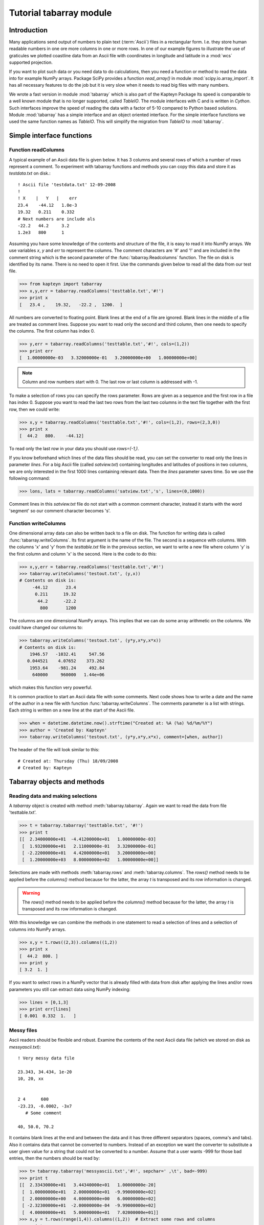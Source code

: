 Tutorial tabarray module
==========================

.. highlight:: python
   :linenothreshold: 2


Introduction
------------

Many applications send output of numbers to plain text (:term:`Ascii`)
files in a rectangular form. I.e. they store human readable
numbers in one ore more columns in one or more rows. In one of our
example figures to illustrate the use of graticules
we plotted coastline data from an Ascii file with
coordinates in longitude and latitude in a :mod:`wcs` supported projection.

If you want to plot such data or you need data to do calculations, then you
need a function or method to read the data into for example NumPy arrays.
Package SciPy provides a function *read_array()* in module :mod:`scipy.io.array_import`.
It has all necessary features to do the job but it is very slow when it needs to read
big files with many numbers.

We wrote a fast version in module :mod:`tabarray` which is also part of
the Kapteyn Package  Its speed is comparable to
a well known module that is no longer supported, called *TableIO*.
The module interfaces with C and is written in *Cython*.
Such interfaces improve the speed of reading the data with a factor of 5-10 compared
to Python based solutions.
Module :mod:`tabarray` has a simple interface and an object oriented interface.
For the simple interface functions we used the same function names as *TableIO*.
This will simplify the migration from *TableIO* to :mod:`tabarray`.


Simple interface functions
--------------------------

Function readColumns
....................

A typical example of an Ascii data file is given below.
It has 3 columns and several rows of which a number of rows represent a comment.
To experiment with tabarray functions and methods you can copy this data and store it
as `testdata.txt` on disk.::
   
   ! Ascii file 'testdata.txt' 12-09-2008
   !
   ! X    |   Y   |    err
   23.4    -44.12   1.0e-3
   19.32   0.211    0.332
   # Next numbers are include als
   -22.2   44.2     3.2
   1.2e3   800      1

Assuming you have some knowledge of the contents and structure of the file,
it is easy to read it into NumPy arrays. We use variables *x*, *y* and *err*
to represent the columns. The comment characters are '#' and '!' and are
included in the comment string which is the second parameter of the
:func:`tabarray.Readcolumns` function. The file on disk is identified by its name.
There is no need to open it first. Use the commands given below to read all
the data from our test file.

>>> from kapteyn import tabarray
>>> x,y,err = tabarray.readColumns('testtable.txt','#!')
>>> print x
[   23.4 ,    19.32,   -22.2 ,  1200.  ]

All numbers are converted to floating point.
Blank lines at the end of a file are ignored.
Blank lines in the middle of a file are treated as comment lines.
Suppose you want to read only the second and third column,
then one needs to specify the columns. The first column has index 0.

>>> y,err = tabarray.readColumns('testtable.txt','#!', cols=(1,2))
>>> print err
[  1.00000000e-03   3.32000000e-01   3.20000000e+00   1.00000000e+00]

.. note::

   Column and row numbers start with 0. The last row or last column
   is addressed with -1.

To make a selection of rows you can specify the rows parameter.
Rows are given as a sequence and the first row in a file has index 0.
Suppose you want to read the last two rows from the last two columns
in the text file together with the first row, then we could write:

>>> x,y = tabarray.readColumns('testtable.txt','#!', cols=(1,2), rows=(2,3,0))
>>> print x
[  44.2   800.    -44.12]

To read only the last row in your data you should use `rows=(-1,)`.

If you know beforehand which lines of the data files should be read,
you can set the converter to read only the lines in parameter *lines*.
For a big Ascii file (called *satview.txt*) containing longitudes and latitudes of positions
in two columns, we are only interested in the first 1000 lines containing
relevant data. Then the *lines* parameter saves time.
So we use the following command:

>>> lons, lats = tabarray.readColumns('satview.txt','s', lines=(0,1000))

Comment lines in this *satview.txt* file do not start with a common
comment character, instead it starts with the word 'segment' so our
comment character becomes 's'.


Function writeColumns
.....................

One dimensional array data can also be written back to a file on disk.
The function for writing data is called :func:`tabarray.writeColumns`.
Its first argument is the name of the file. The second is a sequence
with columns. With the columns 'x' and 'y' from the *testtable.txt* file
in the previous section,
we want to write a new file where column 'y' is the first column and
column 'x' is the second.
Here is the code to do this:

>>> x,y,err = tabarray.readColumns('testtable.txt','#!')
>>> tabarray.writeColumns('testout.txt', (y,x)) 
# Contents on disk is:
     -44.12       23.4
      0.211      19.32
       44.2      -22.2
        800       1200

The columns are one dimensional NumPy arrays.
This implies that we can do some array arithmetic on the columns.
We could have changed our columns to:

>>> tabarray.writeColumns('testout.txt', (y*y,x*y,x*x))
# Contents on disk is:
    1946.57   -1032.41     547.56
   0.044521    4.07652    373.262
    1953.64    -981.24     492.84
     640000     960000   1.44e+06

which makes this function very powerful.

It is common practice to start an Ascii data file with some comments.
Next code shows how to write a date and the name of the author in a new
file with function :func:`tabarray.writeColumns`. The comments parameter
is a list with strings. Each string is written on a new line at the start of the Ascii file.

>>> when = datetime.datetime.now().strftime("Created at: %A (%a) %d/%m/%Y")
>>> author = 'Created by: Kapteyn'
>>> tabarray.writeColumns('testout.txt', (y*y,x*y,x*x), comment=[when, author])

The header of the file will look similar to this::

   # Created at: Thursday (Thu) 18/09/2008
   # Created by: Kapteyn


Tabarray objects and methods
----------------------------

Reading data and making selections
..................................

A *tabarray* object is created with method :meth:`tabarray.tabarray`.
Again we want to read the data from file 'testtable.txt'.

>>> t = tabarray.tabarray('testtable.txt', '#!')
>>> print t
[[  2.34000000e+01  -4.41200000e+01   1.00000000e-03]
 [  1.93200000e+01   2.11000000e-01   3.32000000e-01]
 [ -2.22000000e+01   4.42000000e+01   3.20000000e+00]
 [  1.20000000e+03   8.00000000e+02   1.00000000e+00]]

Selections are made with methods :meth:`tabarray.rows` and :meth:`tabarray.columns`.
The *rows()* method needs to be applied before the *columns()* method because
for the latter, the array *t* is transposed and its row information is
changed.

.. warning:: 

   The *rows()* method needs to be applied before the *columns()* method because
   for the latter, the array *t* is transposed and its row information is
   changed.
     
With this knowledge we can combine the methods in one statement
to read a selection of lines and a selection of columns into NumPy arrays.

>>> x,y = t.rows((2,3)).columns((1,2))
>>> print x
[  44.2  800. ]
>>> print y
[ 3.2  1. ]

If you want to select rows in a NumPy vector that is already filled with
data from disk after applying the lines and/or rows parameters you still
can extract data using NumPy indexing:

>>> lines = [0,1,3]
>>> print err[lines]
[ 0.001  0.332  1.   ]


Messy files
...........

Ascii readers should be flexible and robust.
Examine the contents of the next Ascii data file (which we stored
on disk as *messyascii.txt*)::

   
   ! Very messy data file
   
   23.343, 34.434, 1e-20
   10, 20, xx
   
   
   2 4      600
   -23.23, -0.0002, -3x7
      # Some comment
   
   40, 50.0, 70.2


It contains blank lines at the end and between the data and it has
three different separators (spaces, comma's and tabs). Also it contains
data that cannot be converted to numbers. Instead of an exception we want
the converter to substitute a user given value for a string that could not
be converted to a number. Assume that a user wants -999 for those bad entries,
then the numbers should be read by:

>>> t= tabarray.tabarray('messyascii.txt','#!', sepchar=' ,\t', bad=-999)
>>> print t
[[  2.33430000e+01   3.44340000e+01   1.00000000e-20]
 [  1.00000000e+01   2.00000000e+01  -9.99000000e+02]
 [  2.00000000e+00   4.00000000e+00   6.00000000e+02]
 [ -2.32300000e+01  -2.00000000e-04  -9.99000000e+02]
 [  4.00000000e+01   5.00000000e+01   7.02000000e+01]]
>>> x,y = t.rows(range(1,4)).columns((1,2))  # Extract some rows and columns
>>> print x
[  2.00000000e+01   4.00000000e+00  -2.00000000e-04]
>>>print y   # Contains the 'bad' numbers
[-999.  600. -999.]

Note that we could have used function :func:`tabarray.readColumns` also
to get the same results:

>>> x,y = tabarray.readColumns('messyascii.txt','#!', sepchar=' ,/t', bad=-999, rows(range(1,4)), cols=(1,2))


.. note::

   Probably more useful as a bad number indicator is the 'Not a Number' (NaN) from
   NumPy. Use it as in: `bad=numpy.nan` and test on these numbers with NumPy's
   function: *isnan()*.


Glossary
--------

.. glossary::

   Ascii
      *American Standard Code for Information Interchange* is a character-encoding
      scheme based on the ordering of the English alphabet.